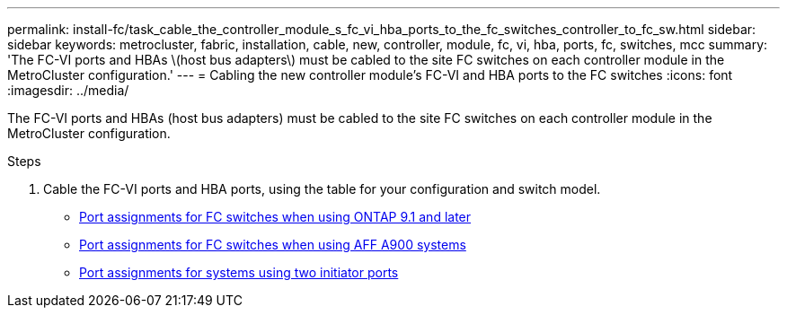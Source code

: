 ---
permalink: install-fc/task_cable_the_controller_module_s_fc_vi_hba_ports_to_the_fc_switches_controller_to_fc_sw.html
sidebar: sidebar
keywords: metrocluster, fabric, installation, cable, new, controller, module, fc, vi, hba, ports, fc, switches, mcc
summary: 'The FC-VI ports and HBAs \(host bus adapters\) must be cabled to the site FC switches on each controller module in the MetroCluster configuration.'
---
= Cabling the new controller module's FC-VI and HBA ports to the FC switches
:icons: font
:imagesdir: ../media/

[.lead]
The FC-VI ports and HBAs (host bus adapters) must be cabled to the site FC switches on each controller module in the MetroCluster configuration.

.Steps
. Cable the FC-VI ports and HBA ports, using the table for your configuration and switch model.
** link:concept_port_assignments_for_fc_switches_when_using_ontap_9_1_and_later.html[Port assignments for FC switches when using ONTAP 9.1 and later]
** link:concept_AFF_A900_port_assign_fc_switches_ontap_9_1.html[Port assignments for FC switches when using AFF A900 systems]
** link:concept_port_assignments_for_systems_using_two_initiator_ports.html[Port assignments for systems using two initiator ports]
